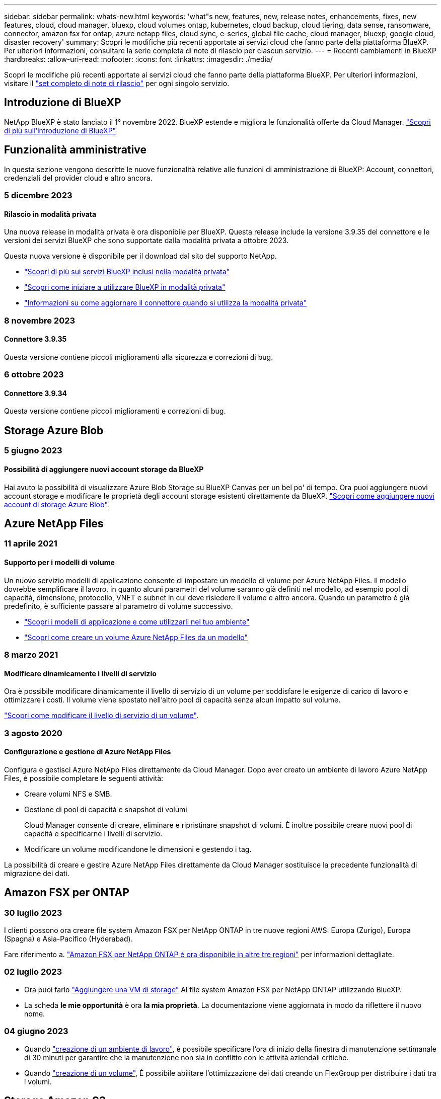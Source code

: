 ---
sidebar: sidebar 
permalink: whats-new.html 
keywords: 'what"s new, features, new, release notes, enhancements, fixes, new features, cloud, cloud manager, bluexp, cloud volumes ontap, kubernetes, cloud backup, cloud tiering, data sense, ransomware, connector, amazon fsx for ontap, azure netapp files, cloud sync, e-series, global file cache, cloud manager, bluexp, google cloud, disaster recovery' 
summary: Scopri le modifiche più recenti apportate ai servizi cloud che fanno parte della piattaforma BlueXP. Per ulteriori informazioni, consultare la serie completa di note di rilascio per ciascun servizio. 
---
= Recenti cambiamenti in BlueXP
:hardbreaks:
:allow-uri-read: 
:nofooter: 
:icons: font
:linkattrs: 
:imagesdir: ./media/


[role="lead"]
Scopri le modifiche più recenti apportate ai servizi cloud che fanno parte della piattaforma BlueXP. Per ulteriori informazioni, visitare il link:release-notes-index.html["set completo di note di rilascio"] per ogni singolo servizio.



== Introduzione di BlueXP

NetApp BlueXP è stato lanciato il 1° novembre 2022. BlueXP estende e migliora le funzionalità offerte da Cloud Manager. https://docs.netapp.com/us-en/bluexp-family/concept-overview.html["Scopri di più sull'introduzione di BlueXP"^]



== Funzionalità amministrative

In questa sezione vengono descritte le nuove funzionalità relative alle funzioni di amministrazione di BlueXP: Account, connettori, credenziali del provider cloud e altro ancora.



=== 5 dicembre 2023



==== Rilascio in modalità privata

Una nuova release in modalità privata è ora disponibile per BlueXP. Questa release include la versione 3.9.35 del connettore e le versioni dei servizi BlueXP che sono supportate dalla modalità privata a ottobre 2023.

Questa nuova versione è disponibile per il download dal sito del supporto NetApp.

* https://docs.netapp.com/us-en/bluexp-setup-admin/concept-modes.html#private-mode["Scopri di più sui servizi BlueXP inclusi nella modalità privata"]
* https://docs.netapp.com/us-en/bluexp-setup-admin/task-quick-start-private-mode.html["Scopri come iniziare a utilizzare BlueXP in modalità privata"]
* https://docs.netapp.com/us-en/bluexp-setup-admin/task-managing-connectors.html#upgrade-the-connector-when-using-private-mode["Informazioni su come aggiornare il connettore quando si utilizza la modalità privata"]




=== 8 novembre 2023



==== Connettore 3.9.35

Questa versione contiene piccoli miglioramenti alla sicurezza e correzioni di bug.



=== 6 ottobre 2023



==== Connettore 3.9.34

Questa versione contiene piccoli miglioramenti e correzioni di bug.



== Storage Azure Blob



=== 5 giugno 2023



==== Possibilità di aggiungere nuovi account storage da BlueXP

Hai avuto la possibilità di visualizzare Azure Blob Storage su BlueXP Canvas per un bel po' di tempo. Ora puoi aggiungere nuovi account storage e modificare le proprietà degli account storage esistenti direttamente da BlueXP. https://docs.netapp.com/us-en/bluexp-blob-storage/task-add-blob-storage.html["Scopri come aggiungere nuovi account di storage Azure Blob"^].



== Azure NetApp Files



=== 11 aprile 2021



==== Supporto per i modelli di volume

Un nuovo servizio modelli di applicazione consente di impostare un modello di volume per Azure NetApp Files. Il modello dovrebbe semplificare il lavoro, in quanto alcuni parametri del volume saranno già definiti nel modello, ad esempio pool di capacità, dimensione, protocollo, VNET e subnet in cui deve risiedere il volume e altro ancora. Quando un parametro è già predefinito, è sufficiente passare al parametro di volume successivo.

* https://docs.netapp.com/us-en/bluexp-remediation/concept-resource-templates.html["Scopri i modelli di applicazione e come utilizzarli nel tuo ambiente"^]
* https://docs.netapp.com/us-en/bluexp-azure-netapp-files/task-create-volumes.html["Scopri come creare un volume Azure NetApp Files da un modello"]




=== 8 marzo 2021



==== Modificare dinamicamente i livelli di servizio

Ora è possibile modificare dinamicamente il livello di servizio di un volume per soddisfare le esigenze di carico di lavoro e ottimizzare i costi. Il volume viene spostato nell'altro pool di capacità senza alcun impatto sul volume.

https://docs.netapp.com/us-en/bluexp-azure-netapp-files/task-manage-volumes.html#change-the-volumes-service-level["Scopri come modificare il livello di servizio di un volume"].



=== 3 agosto 2020



==== Configurazione e gestione di Azure NetApp Files

Configura e gestisci Azure NetApp Files direttamente da Cloud Manager. Dopo aver creato un ambiente di lavoro Azure NetApp Files, è possibile completare le seguenti attività:

* Creare volumi NFS e SMB.
* Gestione di pool di capacità e snapshot di volumi
+
Cloud Manager consente di creare, eliminare e ripristinare snapshot di volumi. È inoltre possibile creare nuovi pool di capacità e specificarne i livelli di servizio.

* Modificare un volume modificandone le dimensioni e gestendo i tag.


La possibilità di creare e gestire Azure NetApp Files direttamente da Cloud Manager sostituisce la precedente funzionalità di migrazione dei dati.



== Amazon FSX per ONTAP



=== 30 luglio 2023

I clienti possono ora creare file system Amazon FSX per NetApp ONTAP in tre nuove regioni AWS: Europa (Zurigo), Europa (Spagna) e Asia-Pacifico (Hyderabad).

Fare riferimento a. link:https://aws.amazon.com/about-aws/whats-new/2023/04/amazon-fsx-netapp-ontap-three-regions/#:~:text=Customers%20can%20now%20create%20Amazon,file%20systems%20in%20the%20cloud["Amazon FSX per NetApp ONTAP è ora disponibile in altre tre regioni"^] per informazioni dettagliate.



=== 02 luglio 2023

* Ora puoi farlo link:https://docs.netapp.com/us-en/cloud-manager-fsx-ontap/use/task-add-fsx-svm.html["Aggiungere una VM di storage"] Al file system Amazon FSX per NetApp ONTAP utilizzando BlueXP.
* La scheda **le mie opportunità** è ora **la mia proprietà**. La documentazione viene aggiornata in modo da riflettere il nuovo nome.




=== 04 giugno 2023

* Quando link:https://docs.netapp.com/us-en/cloud-manager-fsx-ontap/use/task-creating-fsx-working-environment.html#create-an-amazon-fsx-for-netapp-ontap-working-environment["creazione di un ambiente di lavoro"], è possibile specificare l'ora di inizio della finestra di manutenzione settimanale di 30 minuti per garantire che la manutenzione non sia in conflitto con le attività aziendali critiche.
* Quando link:https://docs.netapp.com/us-en/cloud-manager-fsx-ontap/use/task-add-fsx-volumes.html["creazione di un volume"], È possibile abilitare l'ottimizzazione dei dati creando un FlexGroup per distribuire i dati tra i volumi.




== Storage Amazon S3



=== 5 marzo 2023



==== Possibilità di aggiungere nuovi bucket da BlueXP

Hai avuto la possibilità di visualizzare i bucket Amazon S3 su BlueXP Canvas per un po' di tempo. Ora puoi aggiungere nuovi bucket e modificare le proprietà dei bucket esistenti direttamente da BlueXP. https://docs.netapp.com/us-en/bluexp-s3-storage/task-add-s3-bucket.html["Scopri come aggiungere nuovi bucket Amazon S3"^].



== Backup e recovery



=== 23 ottobre 2023



==== creazione del criterio di backup 3-2-1 durante l'attivazione del backup

In precedenza, era necessario creare criteri personalizzati prima di avviare una snapshot, una replica o un backup. Ora puoi creare una policy durante il processo di attivazione del backup utilizzando l'interfaccia utente di backup e recovery di BlueXP.

https://docs.netapp.com/us-en/bluexp-backup-recovery/task-create-policies-ontap.html["Ulteriori informazioni sulle politiche"].



==== Supporto del ripristino rapido on-demand dei volumi ONTAP

Il backup e recovery di BlueXP ora permette di eseguire un "ripristino rapido" di un volume dal cloud storage a un sistema Cloud Volumes ONTAP. Il ripristino rapido è ideale per le situazioni di disaster recovery in cui è necessario fornire accesso a un volume il prima possibile. Un ripristino rapido ripristina i metadati dal file di backup a un volume invece di ripristinare l'intero file di backup.

Il sistema di destinazione Cloud Volumes ONTAP deve eseguire ONTAP versione 9.13.0 o successiva. https://docs.netapp.com/us-en/bluexp-backup-recovery/task-restore-backups-ontap.html["Ulteriori informazioni sul ripristino dei dati"].

Inoltre, il monitoraggio dei processi di backup e ripristino di BlueXP mostra informazioni sullo stato di avanzamento dei processi di ripristino rapido.



==== Supporto per i processi pianificati in Job Monitor

Il monitoraggio del processo di backup e recovery di BlueXP, in precedenza, ha monitorato processi di backup e ripristino pianificati da volume a archivio oggetti, ma non processi di snapshot, replica, backup e ripristino locali pianificati tramite l'interfaccia utente o l'API.

Il monitoraggio dei processi di backup e ripristino di BlueXP include ora i processi pianificati per Snapshot locali, repliche e backup sullo storage a oggetti.

https://docs.netapp.com/us-en/bluexp-backup-recovery/task-monitor-backup-jobs.html["Ulteriori informazioni su Job Monitor aggiornato"].



=== 13 ottobre 2023



==== Miglioramenti al backup e ripristino BlueXP per le applicazioni (nativo del cloud)

* Database Microsoft SQL Server
+
** Supporta backup, ripristino e recovery di database Microsoft SQL Server che risiedono in Amazon FSX per NetApp ONTAP
** Tutte le operazioni sono supportate solo tramite API REST.


* Sistemi SAP HANA
+
** Durante l'aggiornamento del sistema, il montaggio e la disinstallazione automatici dei volumi vengono eseguiti utilizzando workflow e non script
** Supporta aggiunta, rimozione, modifica, eliminazione, manutenzione, e l'aggiornamento dell'host plug-in utilizzando l'interfaccia utente






==== Miglioramenti al backup e ripristino BlueXP per le applicazioni (ibrido)

* Supporto del blocco dei dati e della protezione da ransomware
* Supporta lo spostamento dei backup da StorageGRID a Tier di archiviazione
* Supporta il backup dei dati delle applicazioni MongoDB, MySQL e PostgreSQL dai sistemi ONTAP on-premise ad Amazon Web Services, Microsoft Azure, Google Cloud Platform e StorageGRID. È possibile ripristinare i dati quando necessario.




==== Miglioramenti al backup e recovery di BlueXP per Virtual Machine

* Supporto per il modello di distribuzione proxy del connettore




=== 11 settembre 2023



==== Nuova gestione delle policy per i dati ONTAP

Questa versione include la possibilità, all'interno dell'interfaccia utente, di creare policy Snapshot personalizzate, policy di replica e policy per i backup sullo storage a oggetti per i dati ONTAP.

https://docs.netapp.com/us-en/bluexp-backup-recovery/task-create-policies-ontap.html["Ulteriori informazioni sulle politiche"].



==== Supporto del ripristino di file e cartelle dai volumi nello storage a oggetti ONTAP S3

In precedenza, non era possibile ripristinare file e cartelle utilizzando la funzione "Sfoglia e ripristina" quando veniva eseguito il backup dei volumi nello storage a oggetti ONTAP S3. Questa versione elimina tale restrizione.

https://docs.netapp.com/us-en/bluexp-backup-recovery/task-restore-backups-ontap.html["Ulteriori informazioni sul ripristino dei dati"].



==== Possibilità di archiviare immediatamente i dati di backup invece della prima scrittura su storage standard

Ora puoi inviare immediatamente i file di backup allo storage di archiviazione invece di scrivere i dati su un cloud storage standard. Ciò risulta particolarmente utile per gli utenti che raramente hanno bisogno di accedere ai dati da backup del cloud o per gli utenti che stanno sostituendo un ambiente di backup su nastro.



==== Supporto aggiuntivo per il backup e il ripristino di volumi SnapLock

Il backup e ripristino ora può eseguire il backup dei volumi FlexVol e FlexGroup configurati utilizzando le modalità SnapLock Compliance o SnapLock Enterprise Protection. Per supportare questo tipo di supporto, i cluster devono eseguire ONTAP 9,14 o versione successiva. Il backup dei volumi FlexVol utilizzando la modalità SnapLock Enterprise è supportato a partire dalla versione ONTAP 9.11.1. Le release precedenti di ONTAP non supportano il backup di volumi di protezione SnapLock.

https://docs.netapp.com/us-en/bluexp-backup-recovery/concept-ontap-backup-to-cloud.html["Scopri di più sulla protezione dei dati di ONTAP"].



=== 1 agosto 2023

[IMPORTANT]
====
* A causa di un importante miglioramento della sicurezza, il connettore ora richiede l'accesso a Internet outbound a un endpoint aggiuntivo per gestire le risorse di backup e ripristino all'interno dell'ambiente cloud pubblico. Se questo endpoint non è stato aggiunto all'elenco "consentito" del firewall, nell'interfaccia utente viene visualizzato un errore relativo a "Servizio non disponibile" o "Impossibile determinare lo stato del servizio":
+
\https://netapp-cloud-account.auth0.com

* Quando utilizzi il pacchetto "CVO Professional" per integrare backup e recovery di Cloud Volumes ONTAP e BlueXP, è necessaria un'iscrizione PAYGO per backup e recovery. Questo non era necessario in passato. Non verranno addebitati costi per l'abbonamento di backup e recovery ai sistemi Cloud Volumes ONTAP idonei, tuttavia tali costi sono necessari durante la configurazione del backup su nuovi volumi.


====


==== È stato aggiunto il supporto per il backup dei volumi nei bucket su sistemi ONTAP S3-configurati

Ora puoi utilizzare un sistema ONTAP che è stato configurato per Simple Storage Service (S3) per eseguire il backup dei volumi nello storage a oggetti. Questo è supportato sia per i sistemi ONTAP on-premise che per i sistemi Cloud Volumes ONTAP. Questa configurazione è supportata in implementazioni cloud e in sedi interne senza accesso a Internet (distribuzione in modalità "privata").

https://docs.netapp.com/us-en/bluexp-backup-recovery/task-backup-onprem-to-ontap-s3.html["Scopri di più"].



==== Ora è possibile includere le istantanee esistenti da un volume protetto nei file di backup

In passato, era possibile includere copie Snapshot esistenti dai volumi in lettura e scrittura del file di backup iniziale nello storage a oggetti (invece di iniziare con la copia Snapshot più recente). Le copie Snapshot esistenti da volumi di sola lettura (volumi di data Protection) non sono state incluse nel file di backup. Ora puoi scegliere di includere copie Snapshot meno recenti nel file di backup per i volumi "DP".

La procedura guidata di backup visualizza un prompt alla fine della procedura di backup in cui è possibile selezionare queste "istantanee esistenti".



==== Il backup e recovery di BlueXP non supporta più il backup automatico dei volumi aggiunti in futuro

In precedenza era possibile selezionare una casella della procedura guidata di backup per applicare il criterio di backup selezionato a tutti i volumi futuri aggiunti al cluster. Questa funzione è stata rimossa in base al feedback dell'utente e alla mancanza di utilizzo di questa funzione. Sarà necessario abilitare manualmente i backup per tutti i nuovi volumi aggiunti al cluster.



==== La pagina monitoraggio processi è stata aggiornata con nuove funzioni

La pagina Job Monitoring fornisce ora ulteriori informazioni relative alla strategia di backup 3-2-1. Il servizio fornisce inoltre notifiche di avviso aggiuntive relative alla strategia di backup.

Il filtro del tipo "ciclo di vita di backup" è stato rinominato "conservazione". Utilizzare questo filtro per tenere traccia del ciclo di vita del backup e per identificare la scadenza di tutte le copie di backup. Il tipo di lavoro "conservazione" acquisisce tutti i processi di eliminazione Snapshot avviati su un volume protetto dal backup e recovery di BlueXP.

https://docs.netapp.com/us-en/bluexp-backup-recovery/task-monitor-backup-jobs.html["Ulteriori informazioni su Job Monitor aggiornato"].



== Classificazione



=== 6 novembre (versione 1.26.3)



==== In questa versione sono stati risolti i seguenti problemi

* È stata risolta un'incoerenza quando si presenta il numero di file sottoposti a scansione dal sistema nei dashboard.
* Miglioramento del comportamento di scansione mediante la gestione e la creazione di report su file e directory con caratteri speciali nel nome e nei metadati.




=== 4 ottobre (versione 1,26)



==== Supporto per le installazioni on-premise della classificazione BlueXP su RHEL versione 9

Le versioni 8 e 9 di Red Hat Enterprise Linux non supportano il motore Docker, necessario per l'installazione della classificazione BlueXP. Ora supportiamo l'installazione della classificazione BlueXP su RHEL 9,0, 9,1 e 9,2 utilizzando Podman versione 4 o superiore come infrastruttura container. Se il tuo ambiente richiede l'utilizzo delle versioni più recenti di RHEL, ora puoi installare la classificazione BlueXP (versione 1,26 o superiore) quando utilizzi Podman.

Al momento non supportiamo installazioni in siti oscuri o ambienti di scansione distribuiti (utilizzando nodi di scansione master e remoti) quando si utilizza RHEL 9.x.



=== 5 settembre (versione 1,25)



==== Implementazioni di piccole e medie dimensioni temporaneamente non disponibili

Quando implementi un'istanza di classificazione BlueXP in AWS, al momento non è disponibile l'opzione per selezionare *implementa > Configurazione* e scegliere un'istanza di piccole o medie dimensioni. È comunque possibile distribuire l'istanza utilizzando le dimensioni dell'istanza di grandi dimensioni selezionando *distribuisci > distribuisci*.



==== Applicare le etichette su un massimo di 100.000 elementi dalla pagina risultati analisi

In passato, nella pagina dei risultati dell'analisi era possibile applicare tag a una singola pagina alla volta (20 elementi). Ora è possibile selezionare *tutti* elementi nelle pagine dei risultati dell'analisi e applicare tag a tutti gli elementi, fino a 100.000 elementi alla volta. https://docs.netapp.com/us-en/bluexp-classification/task-org-private-data.html#assigning-tags-to-files["Scopri come"].



==== Identificare i file duplicati con una dimensione minima di 1 MB

Classificazione BlueXP utilizzata per identificare i file duplicati solo quando avevano 50 MB o più. Ora è possibile identificare i file duplicati che iniziano con 1 MB. È possibile utilizzare i filtri della pagina di analisi "dimensione file" insieme a "duplicati" per vedere quali file di una certa dimensione sono duplicati nell'ambiente in uso.



== Cloud Volumes ONTAP



=== 6 dicembre 2023



==== Cloud Volumes ONTAP 9.14.1 RC1

BlueXP ora può implementare e gestire Cloud Volumes ONTAP 9.14.1 in AWS, Azure e Google Cloud.



=== 5 dicembre 2023

Sono state introdotte le seguenti modifiche.



==== Nuovo supporto di regione in Azure



===== Supporto per regione a zona di disponibilità singola

Le seguenti regioni supportano ora implementazioni a zona di disponibilità singola altamente disponibili in Azure per Cloud Volumes ONTAP 9.12.1 GA e versioni successive:

* Tel Aviv
* Milano




===== Supporto di aree di disponibilità multiple

Le seguenti regioni ora supportano implementazioni a più zone di disponibilità altamente disponibili in Azure per Cloud Volumes ONTAP 9.12.1 GA e versioni successive:

* India Centrale
* Norvegia Est
* Svizzera Nord
* Sud Africa, Nord
* Emirati Arabi Uniti Nord
* Cina Nord 3


Per un elenco di tutte le regioni, vedere la https://bluexp.netapp.com/cloud-volumes-global-regions["Mappa delle regioni globali sotto Azure"^].



=== 10 novembre 2023

La seguente modifica è stata introdotta con la versione 3.9.35 del connettore.



==== La regione di Berlino ora è supportata in Google Cloud

La regione di Berlino è ora supportata in Google Cloud per Cloud Volumes ONTAP 9.12.1 GA e versioni successive.

Per un elenco di tutte le regioni, vedere la https://bluexp.netapp.com/cloud-volumes-global-regions["Mappa delle regioni globali in Google Cloud"^].



== Cloud Volumes Service per Google Cloud



=== 9 settembre 2020



==== Supporto per Cloud Volumes Service per Google Cloud

Ora puoi gestire Cloud Volumes Service per Google Cloud direttamente da BlueXP:

* Configurare e creare un ambiente di lavoro
* Creare e gestire volumi NFSv3 e NFSv4.1 per client Linux e UNIX
* Creare e gestire volumi SMB 3.x per client Windows
* Creare, eliminare e ripristinare le snapshot dei volumi




== Operazioni cloud



=== 7 dicembre 2020



==== Navigazione tra Cloud Manager e Spot

Ora è più semplice spostarsi tra Cloud Manager e Spot.

Una nuova sezione *Storage Operations* di Spot consente di accedere direttamente a Cloud Manager. Al termine, puoi tornare a Spot dalla scheda *Compute* di Cloud Manager.



=== 18 ottobre 2020



==== Presentazione del servizio di calcolo

Sfruttando https://spot.io/products/cloud-analyzer/["Spot's Cloud Analyzer"^], Cloud Manager può ora fornire un'analisi dei costi di alto livello delle spese di calcolo del cloud e identificare i potenziali risparmi. Queste informazioni sono disponibili nel servizio *Compute* di Cloud Manager.

https://docs.netapp.com/us-en/bluexp-cloud-ops/concept-compute.html["Scopri di più sul servizio di calcolo"].

image:https://raw.githubusercontent.com/NetAppDocs/bluexp-cloud-ops/main/media/screenshot_compute_dashboard.gif["Una schermata che mostra la pagina analisi dei costi in Cloud Manager"]



== Copia e sincronizzazione



=== 26 novembre 2023



==== Supporto di classe Cold Storage per Azure Blob

Il Tier Azure Blob del Cold Storage è ora disponibile quando si crea una relazione di sincronizzazione.

https://docs.netapp.com/us-en/bluexp-copy-sync/task-creating-relationships.html["Ulteriori informazioni sulla creazione di una relazione di sincronizzazione."]



==== Supporto della regione di Tel Aviv in AWS data broker

Tel Aviv è ora una regione supportata quando si crea un broker di dati in AWS.

https://docs.netapp.com/us-en/bluexp-copy-sync/task-installing-aws.html#creating-the-data-broker["Scopri di più sulla creazione di un data broker in AWS"].



==== Effettua l'update alla versione del nodo per i broker di dati

Tutti i nuovi broker di dati utilizzeranno ora la versione del nodo 21,2.0. I broker di dati non compatibili con questo aggiornamento, ad esempio CentOS 7,0 e Ubuntu Server 18,0, non funzionano più con la copia e sincronizzazione BlueXP.



=== 3 settembre 2023



==== Escludi file tramite regex

Gli utenti hanno ora la possibilità di escludere i file utilizzando regex.

https://docs.netapp.com/us-en/bluexp-copy-sync/task-creating-relationships.html#create-other-types-of-sync-relationships["Ulteriori informazioni sulla funzione *Escludi estensioni file*."]



==== Aggiungi S3 chiavi durante la creazione di broker dati Azure

Ora gli utenti possono aggiungere chiavi di accesso e chiavi segrete di AWS S3 durante la creazione di un broker dati Azure.

https://docs.netapp.com/us-en/bluexp-copy-sync/task-installing-azure.html#creating-the-data-broker["Scopri di più sulla creazione di un broker di dati in Azure."]



=== 6 agosto 2023



==== Utilizzo dei gruppi di sicurezza di Azure esistenti durante la creazione di un broker di dati

Gli utenti possono ora utilizzare i gruppi di sicurezza di Azure esistenti durante la creazione di un broker di dati.

L'account di servizio utilizzato durante la creazione del broker di dati deve disporre delle seguenti autorizzazioni:

* "Microsoft.Network/networkSecurityGroups/securityRules/read"
* "Microsoft.Network/networkSecurityGroups/read"


https://docs.netapp.com/us-en/bluexp-copy-sync/task-installing-azure.html["Scopri di più sulla creazione di un broker di dati in Azure."]



==== Crittografare i dati durante la sincronizzazione con Google Storage

Gli utenti possono ora specificare una chiave di crittografia gestita dal cliente quando creano una relazione di sincronizzazione con un bucket Google Storage come destinazione. È possibile inserire manualmente la chiave o scegliere una chiave da un elenco di chiavi di un'unica regione.

L'account di servizio utilizzato durante la creazione del broker di dati deve disporre delle seguenti autorizzazioni:

* Cloudkms.cryptographies.list
* Cloudkms.keyrings.list


https://docs.netapp.com/us-en/bluexp-copy-sync/reference-requirements.html#google-cloud-storage-bucket-requirements["Scopri di più sui requisiti del bucket Google Cloud Storage."]



== Consulente digitale



=== 16 novembre 2023



=== Lista di controllo

È ora possibile creare un massimo di 100 elenchi di controllo.



==== Widget di pianificazione

* Raccomandazioni sui tech refresh sono ora disponibili nelle dashboard di watchlist, sito e gruppo.
* Da oggi puoi vedere i potenziali candidati per i tech refresh quando il numero dei consigli forniti dai tech refresh è zero.




=== 04 ottobre 2023



==== Widget di pianificazione

I conteggi dei consigli degli aggiornamenti tecnici sono inclusi nel widget di pianificazione della dashboard di livello cliente. Questi consigli aiutano a pianificare le attività di tech refresh dell'hardware quando l'hardware si esaurisce o si sta avvicinando alla fine del supporto.



=== 27 settembre 2023



==== Upgrade Advisor

* È possibile accedere alla pagina di Upgrade Advisor per l'elenco di controllo predefinito utilizzando link:https://activeiq.netapp.com/redirect/upgrade-advisor["Upgrade Advisor"^] collegamento.
* Il piano di upgrade è ottimizzato per rimuovere i passaggi di upgrade ridondanti e semplificare il piano di backout. I passaggi comuni in tutti i nodi di un cluster sono consolidati e disponibili nella sezione informazioni generali del piano di aggiornamento. link:https://docs.netapp.com/us-en/active-iq/task_view_upgrade.html["Scoprite come generare e visualizzare il piano di aggiornamento"].




== Portafoglio digitale



=== 30 luglio 2023



==== Miglioramenti dei report sull'utilizzo

Sono ora disponibili diversi miglioramenti ai report sull'utilizzo di Cloud Volumes ONTAP:

* L'unità TIB è ora inclusa nel nome delle colonne.
* È ora incluso un nuovo campo _node(s)_ per i numeri di serie.
* Una nuova colonna _workload Type_ è ora inclusa nel report sull'utilizzo delle VM di storage.
* I nomi degli ambienti di lavoro sono ora inclusi nei report sull'utilizzo delle VM di storage e dei volumi.
* Il tipo di volume _file_ è ora denominato _Primary (Read/Write)_.
* Il tipo di volume _secondario_ è ora denominato _secondario (DP)_.


Per ulteriori informazioni sui report sull'utilizzo, fare riferimento a. https://docs.netapp.com/us-en/bluexp-digital-wallet/task-manage-capacity-licenses.html#download-usage-reports["Scarica i report sull'utilizzo"].



=== 7 maggio 2023



==== Offerte private di Google Cloud

Il portafoglio digitale BlueXP identifica ora gli abbonamenti a Google Cloud Marketplace associati a un'offerta privata e mostra la data e la durata dell'abbonamento. Questo miglioramento consente di verificare che l'offerta privata sia stata accettata correttamente e di validarne i termini.



==== Guasto nell'utilizzo della carica

Ora puoi scoprire cosa ti verrà addebitato quando sei iscritto a licenze basate sulla capacità. I seguenti tipi di report sull'utilizzo sono disponibili per il download dal portafoglio digitale BlueXP. I report sull'utilizzo forniscono i dettagli relativi alla capacità delle sottoscrizioni e indicano come vengono addebitate le risorse nelle sottoscrizioni Cloud Volumes ONTAP. I report scaricabili possono essere facilmente condivisi con altri.

* Utilizzo del pacchetto Cloud Volumes ONTAP
* Utilizzo di alto livello
* Utilizzo delle VM di storage
* Utilizzo dei volumi


Per ulteriori informazioni sui report sull'utilizzo, fare riferimento a. https://docs.netapp.com/us-en/bluexp-digital-wallet/task-manage-capacity-licenses.html#download-usage-reports["Scarica i report sull'utilizzo"].



=== 3 aprile 2023



==== Notifiche via email

Le notifiche e-mail sono ora supportate con il portafoglio digitale BlueXP.

Se si configurano le impostazioni di notifica, è possibile ricevere notifiche via email quando le licenze BYOL stanno per scadere (una notifica di "avviso") o se sono già scadute (una notifica di "errore").

https://docs.netapp.com/us-en/bluexp-setup-admin/task-monitor-cm-operations.html["Scopri come configurare le notifiche via e-mail"^]



==== Capacità concessa in licenza per gli abbonamenti Marketplace

Quando si visualizzano le licenze basate sulla capacità per Cloud Volumes ONTAP, il portafoglio digitale BlueXP mostra ora la capacità concessa in licenza acquistata con le offerte private Marketplace.

https://docs.netapp.com/us-en/bluexp-digital-wallet/task-manage-capacity-licenses.html["Scopri come visualizzare la capacità consumata nel tuo account"].



== Disaster recovery



=== 20 ottobre 2023

Questa versione di anteprima del disaster recovery di BlueXP include i seguenti aggiornamenti.

Ora con il disaster recovery di BlueXP, puoi proteggere i tuoi carichi di lavoro VMware on-premise basati su NFS dai disastri in un altro ambiente VMware on-premise basato su NFS, oltre al cloud pubblico. Il disaster recovery di BlueXP orchestra il completamento dei piani di disaster recovery.


NOTE: Con questa offerta di anteprima, NetApp si riserva il diritto di modificare i dettagli dell'offerta, i contenuti e la tempistica prima della disponibilità generale.

https://docs.netapp.com/us-en/bluexp-disaster-recovery/get-started/dr-intro.html["Scopri di più sul disaster recovery di BlueXP"].



=== 27 settembre 2023

Questa release di anteprima del disaster recovery di BlueXP include i seguenti aggiornamenti:

* *Aggiornamenti del dashboard*: Ora puoi fare clic sulle opzioni del dashboard, semplificando la revisione rapida delle informazioni. Inoltre, la dashboard ora mostra lo stato di failover e migrazioni.
+
Fare riferimento a. https://docs.netapp.com/us-en/bluexp-disaster-recovery/use/dashboard-view.html["Visualizzare lo stato dei piani di disaster recovery sul Dashboard"].

* *Aggiornamenti del piano di replica*:
+
** *RPO*: È ora possibile inserire l'obiettivo del punto di ripristino (RPO) e il conteggio della conservazione nella sezione datastore del piano di replica. Indica la quantità di dati che deve esistere non più vecchia dell'ora impostata. Se, ad esempio, viene impostato su 5 minuti, il sistema può perdere fino a 5 minuti di dati in caso di disastro, senza influire sulle esigenze business-critical.
+
Fare riferimento a. https://docs.netapp.com/us-en/bluexp-disaster-recovery/use/drplan-create.html["Creare un piano di replica"].

** *Miglioramenti al networking*: Quando si esegue il mapping del networking tra le posizioni di origine e di destinazione nella sezione macchine virtuali del piano di replica, il disaster recovery di BlueXP ora offre due opzioni: DHCP o IP statico. In precedenza era supportato solo DHCP. Per gli indirizzi IP statici, configurare la subnet, il gateway e i server DNS. Inoltre, è ora possibile immettere le credenziali per le macchine virtuali.
+
Fare riferimento a. https://docs.netapp.com/us-en/bluexp-disaster-recovery/use/drplan-create.html["Creare un piano di replica"].

** *Modifica pianificazioni*: È ora possibile aggiornare le pianificazioni dei piani di replica.
+
Fare riferimento a. https://docs.netapp.com/us-en/bluexp-disaster-recovery/use/manage.html["Gestione delle risorse"].

** *Automazione di SnapMirror*: Durante la creazione del piano di replica in questa release, è possibile definire la relazione di SnapMirror tra volumi di origine e di destinazione in una delle seguenti configurazioni:
+
*** da 1 a 1
*** 1 a molti in un'architettura fanout
*** Molti a 1 come gruppo di coerenza
*** Molti a molti
+
Fare riferimento a. https://docs.netapp.com/us-en/bluexp-disaster-recovery/use/drplan-create.html["Creare un piano di replica"].









=== 1 agosto 2023

L'anteprima del disaster recovery di BlueXP è un servizio di disaster recovery basato sul cloud che automatizza i flussi di lavoro di disaster recovery. Inizialmente, con l'anteprima del disaster recovery di BlueXP, puoi proteggere i tuoi workload VMware on-premise basati su NFS che eseguono lo storage NetApp in VMware Cloud (VMC) su AWS con Amazon FSX per ONTAP.


NOTE: Con questa offerta di anteprima, NetApp si riserva il diritto di modificare i dettagli dell'offerta, i contenuti e la tempistica prima della disponibilità generale.

https://docs.netapp.com/us-en/bluexp-disaster-recovery/get-started/dr-intro.html["Scopri di più sul disaster recovery di BlueXP"].

Questa versione include i seguenti aggiornamenti:

* *Aggiornamento dei gruppi di risorse per l'ordine di avvio*: Quando si crea un piano di ripristino di emergenza o di replica, è possibile aggiungere macchine virtuali a gruppi di risorse funzionali. I gruppi di risorse consentono di inserire una serie di macchine virtuali dipendenti in gruppi logici che soddisfano i requisiti. Ad esempio, i gruppi possono contenere l'ordine di avvio che può essere eseguito al momento del ripristino. Con questa versione, ciascun gruppo di risorse può includere una o più macchine virtuali. Le macchine virtuali si accenderanno in base alla sequenza in cui vengono incluse nel piano. Fare riferimento a. https://docs.netapp.com/us-en/bluexp-disaster-recovery/use/drplan-create.html#select-applications-to-replicate-and-assign-resource-groups["Selezionare le applicazioni da replicare e assegnare gruppi di risorse"].
* *Verifica della replica*: Dopo aver creato il piano di disaster recovery o di replica, identificare la ricorrenza nella procedura guidata e avviare una replica su un sito di disaster recovery, il disaster recovery di BlueXP verifica ogni 30 minuti che la replica venga effettivamente eseguita secondo il piano. È possibile monitorare l'avanzamento nella pagina monitoraggio processi. Fare riferimento a.  https://docs.netapp.com/us-en/bluexp-disaster-recovery/use/replicate.html["Replicare le applicazioni in un altro sito"].
* *Il piano di replica mostra le pianificazioni dei trasferimenti degli obiettivi RPO (Recovery Point Objective)*: Quando si crea un piano di ripristino di emergenza o di replica, si selezionano le VM. In questa release, ora puoi vedere lo SnapMirror associato a ciascuno dei volumi associati al datastore o alla macchina virtuale. Inoltre, puoi vedere le pianificazioni del trasferimento RPO associate alla pianificazione SnapMirror. RPO consente di determinare se la pianificazione del backup è sufficiente per il ripristino dopo un evento disastroso. Fare riferimento a. https://docs.netapp.com/us-en/bluexp-disaster-recovery/use/drplan-create.html["Creare un piano di replica"].
* *Aggiornamento di Job Monitor*: La pagina Job Monitor ora include un'opzione Aggiorna che consente di ottenere uno stato aggiornato delle operazioni. Fare riferimento a.  https://docs.netapp.com/us-en/bluexp-disaster-recovery/use/monitor-jobs.html["Monitorare i processi di disaster recovery"].




=== 18 maggio 2023

Questa è la versione iniziale del disaster recovery di BlueXP.

Il disaster recovery di BlueXP è un servizio di disaster recovery basato sul cloud che automatizza i flussi di lavoro di disaster recovery. Inizialmente, con l'anteprima del disaster recovery di BlueXP, puoi proteggere i tuoi workload VMware on-premise basati su NFS che eseguono lo storage NetApp in VMware Cloud (VMC) su AWS con Amazon FSX per ONTAP.

link:https://docs.netapp.com/us-en/bluexp-disaster-recovery/get-started/dr-intro.html["Scopri di più sul disaster recovery di BlueXP"].



== Sistemi e-Series



=== 18 settembre 2022



==== Supporto per e-Series

Ora puoi scoprire i tuoi sistemi e-Series direttamente da BlueXP. La scoperta dei sistemi e-Series ti offre una vista completa dei dati nel tuo multicloud ibrido.



== Efficienza economica



=== 08 novembre 2023

Questa release dell'efficienza economica di BlueXP include una nuova opzione per valutare gli asset e identificare se si consiglia un refresh tecnologico. Il servizio include una nuova opzione di aggiornamento tecnico nel riquadro a sinistra, nuove pagine in cui è possibile effettuare una valutazione dei carichi di lavoro e delle risorse correnti e un report che fornisce consigli.



=== 02 aprile 2023

Il nuovo servizio di efficienza economica BlueXP identifica le risorse storage con capacità bassa corrente o prevista e fornisce consigli sul tiering dei dati o sulla capacità aggiuntiva per i sistemi AFF on-premise.

link:https://docs.netapp.com/us-en/bluexp-economic-efficiency/get-started/intro.html["Scopri di più sull'efficienza economica di BlueXP"].



== Caching edge



=== 1 agosto 2023 (versione 2,3)

Questa versione risolve i problemi descritti in https://docs.netapp.com/us-en/bluexp-edge-caching/fixed-issues.html["Problemi risolti"]. I pacchetti software aggiornati sono disponibili all'indirizzo https://docs.netapp.com/us-en/bluexp-edge-caching/download-gfc-resources.html#download-required-resources["questa pagina"].



=== 5 aprile 2023 (versione 2.2)

Questa versione offre le nuove funzionalità elencate di seguito. Risolve inoltre i problemi descritti in https://docs.netapp.com/us-en/bluexp-edge-caching/fixed-issues.html["Problemi risolti"].



==== Supporto per Global file cache su sistemi Cloud Volumes ONTAP implementati in Google Cloud

Una nuova licenza "Edge cache" è disponibile quando si implementa un sistema Cloud Volumes ONTAP in Google Cloud. Hai diritto a implementare un sistema edge Global file cache per ogni 3 TIB di capacità acquistata sul sistema Cloud Volumes ONTAP.

https://docs.netapp.com/us-en/bluexp-cloud-volumes-ontap/concept-licensing.html#packages["Scopri di più sul pacchetto di licenza Edge cache."]



==== La configurazione guidata e l'interfaccia utente di configurazione GFC sono state migliorate per eseguire la registrazione della licenza NetApp



==== Optimus PSM ottimizzato per configurare la funzionalità Edge Sync



=== 24 ottobre 2022 (versione 2.1)

Questa versione offre le nuove funzionalità elencate di seguito. Risolve inoltre i problemi descritti in https://docs.netapp.com/us-en/bluexp-edge-caching/fixed-issues.html["Problemi risolti"].



==== Global file cache è ora disponibile con un numero qualsiasi di licenze

Il precedente requisito minimo di 10 licenze, o 30 TB di storage, è stato rimosso. Verrà rilasciata una licenza Global file cache per ogni 3 TB di storage.



==== È stato aggiunto il supporto per l'utilizzo di un server di gestione delle licenze offline

Un server di gestione delle licenze (LMS) non in linea, o sito oscuro, è particolarmente utile quando il sistema LMS non dispone di una connessione Internet per la convalida delle licenze con le origini delle licenze. Durante la configurazione iniziale, è necessario disporre di una connessione a Internet e di una connessione all'origine della licenza. Una volta configurata, l'istanza di LMS può diventare scura. Tutti i bordi/core devono avere una connessione con LMS per la convalida continua delle licenze.



==== Le istanze edge possono supportare altri utenti simultanei

Una singola istanza Global file cache Edge può servire fino a 500 utenti per istanza fisica Edge dedicata e fino a 300 utenti per implementazioni virtuali dedicate. Il numero massimo di utenti utilizzato era 400 e 200, rispettivamente.



==== Optimus PSM ottimizzato per configurare le licenze cloud



==== È stata migliorata la funzione Edge Sync nell'interfaccia utente di Optimus (configurazione Edge) per mostrare tutti i client connessi



== Storage Google Cloud



=== 10 luglio 2023



==== Possibilità di aggiungere nuovi bucket e gestire i bucket esistenti da BlueXP

Hai avuto la possibilità di visualizzare i bucket di storage di Google Cloud su BlueXP Canvas per un bel po' di tempo. Ora puoi aggiungere nuovi bucket e modificare le proprietà dei bucket esistenti direttamente da BlueXP. https://docs.netapp.com/us-en/bluexp-google-cloud-storage/task-add-gcp-bucket.html["Scopri come aggiungere nuovi bucket di storage Google Cloud"^].



== Kubernetes



=== 02 aprile 2023

* Ora puoi farlo link:https://docs.netapp.com/us-en/bluexp-kubernetes/task/task-k8s-manage-trident.html["Disinstallare Astra Trident"] Che è stato installato utilizzando l'operatore Trident o BlueXP.
* Sono stati apportati miglioramenti all'interfaccia utente e sono state aggiornate le schermate nella documentazione.




=== 05 marzo 2023

* Kubernetes in BlueXP supporta ora Astra Trident 23.01.
* Sono stati apportati miglioramenti all'interfaccia utente e sono state aggiornate le schermate nella documentazione.




=== 06 novembre 2022

Quando link:https://docs.netapp.com/us-en/bluexp-kubernetes/task/task-k8s-manage-storage-classes.html#add-storage-classes["definizione delle classi di storage"], è ora possibile abilitare lo storage economy di classe storage per lo storage a blocchi o su file system.



== Report sulla migrazione



=== 13 novembre 2023

Ora puoi creare report per i volumi che utilizzano il protocollo SMB/CIFS.



=== 03 settembre 2023

Il servizio di report di migrazione BlueXP aggiornato fornisce aggiornamenti ai dati dei report. I report ora includono la capacità allocata.



=== 02 giugno 2023

Con il nuovo servizio di report sulla migrazione di BlueXP, puoi identificare rapidamente il numero di file, directory, collegamenti simbolici, hard link, profondità e ampiezza degli alberi dei file system, file di grandi dimensioni e altro ancora nel tuo ambiente di storage.

Grazie a queste informazioni, saprai in anticipo che il processo che desideri utilizzare può gestire l'inventario in modo efficiente e efficace.

link:https://docs.netapp.com/us-en/bluexp-reports/get-started/intro.html["Scopri di più sui report di migrazione BlueXP"].



== Cluster ONTAP on-premise



=== 30 luglio 2023



==== Creare volumi FlexGroup

Se si gestisce un cluster con un connettore, è ora possibile creare volumi FlexGroup utilizzando l'API BlueXP.

* https://docs.netapp.com/us-en/bluexp-automation/cm/wf_onprem_flexgroup_ontap_create_vol.html["Scopri come creare un volume FlexGroup"^]
* https://docs.netapp.com/us-en/ontap/flexgroup/definition-concept.html["Scopri cos'è un volume FlexGroup"^]




=== 2 luglio 2023



==== Rilevamento cluster da My estate

Ora puoi scoprire i cluster ONTAP on-premise da *Canvas > My estate* selezionando un cluster che BlueXP ha scoperto in base ai cluster ONTAP associati all'indirizzo e-mail per il tuo login BlueXP.

https://docs.netapp.com/us-en/bluexp-ontap-onprem/task-discovering-ontap.html#add-a-pre-discovered-cluster["Scopri come scoprire i cluster dalla pagina My estate"].



=== 4 maggio 2023



==== Abilitare il backup e ripristino BlueXP

A partire da ONTAP 9.13.1, è possibile utilizzare Gestione sistema (visualizzazione avanzata) per attivare il backup e il ripristino BlueXP se il cluster è stato rilevato utilizzando un connettore. link:https://docs.netapp.com/us-en/ontap/task_cloud_backup_data_using_cbs.html["Scopri di più sull'attivazione del backup e ripristino BlueXP"^]



==== Aggiornare l'immagine della versione di ONTAP e il firmware dell'hardware

A partire da ONTAP 9.10.1, è possibile utilizzare Gestione sistema (visualizzazione avanzata) per aggiornare l'immagine della versione ONTAP e il firmware hardware. Puoi scegliere di ricevere aggiornamenti automatici per restare aggiornato, oppure puoi effettuare aggiornamenti manuali dalla tua macchina locale o da un server a cui puoi accedere usando BlueXP. link:https://docs.netapp.com/us-en/ontap/task_admin_update_firmware.html#prepare-for-firmware-update["Scopri di più sull'aggiornamento di ONTAP e firmware"^]


NOTE: Se non si dispone di un connettore, non è possibile eseguire aggiornamenti dal computer locale, solo da un server a cui è possibile accedere utilizzando BlueXP.



== Resilienza operativa



=== 02 aprile 2023

Utilizzando il nuovo servizio di resilienza operativa BlueXP e i suoi suggerimenti per la risoluzione automatizzata dei rischi operativi IT, è possibile implementare le soluzioni suggerite prima che si verifichi un'interruzione o un guasto.

La resilienza operativa è un servizio che consente di analizzare avvisi ed eventi per mantenere lo stato di salute, l'uptime e le performance di servizi e soluzioni.

link:https://docs.netapp.com/us-en/bluexp-operational-resiliency/get-started/intro.html["Scopri di più sulla resilienza operativa di BlueXP"].



== Risoluzione dei problemi



=== 3 marzo 2022



==== Ora puoi creare un modello per trovare ambienti di lavoro specifici

Utilizzando l'azione "trova risorse esistenti" è possibile identificare l'ambiente di lavoro e utilizzare altre azioni modello, come la creazione di un volume, per eseguire facilmente azioni sugli ambienti di lavoro esistenti. https://docs.netapp.com/us-en/bluexp-remediation/task-define-templates.html#examples-of-finding-existing-resources-and-enabling-services-using-templates["Fai clic qui per ulteriori informazioni"].



==== Possibilità di creare un ambiente di lavoro Cloud Volumes ONTAP ha in AWS

Il supporto esistente per la creazione di un ambiente di lavoro Cloud Volumes ONTAP in AWS è stato ampliato per includere la creazione di un sistema ad alta disponibilità oltre a un sistema a nodo singolo. https://docs.netapp.com/us-en/bluexp-remediation/task-define-templates.html#create-a-template-for-a-cloud-volumes-ontap-working-environment["Scopri come creare un modello per un ambiente di lavoro Cloud Volumes ONTAP"].



=== 9 febbraio 2022



==== Ora puoi creare un modello per trovare volumi specifici esistenti e abilitare il Cloud Backup

Utilizzando la nuova azione "Find Resource" è possibile identificare tutti i volumi su cui si desidera attivare Cloud Backup, quindi utilizzare l'azione Cloud Backup per abilitare il backup su tali volumi.

Il supporto attuale è per i volumi su sistemi Cloud Volumes ONTAP e ONTAP on-premise. https://docs.netapp.com/us-en/bluexp-remediation/task-define-templates.html#find-existing-volumes-and-activate-bluexp-backup-and-recovery["Fai clic qui per ulteriori informazioni"].



=== 31 ottobre 2021



==== Ora puoi contrassegnare le tue relazioni di sincronizzazione in modo da poterle raggruppare o classificare per un facile accesso

https://docs.netapp.com/us-en/bluexp-remediation/concept-tagging.html["Scopri di più sull'etichettatura delle risorse"].



== Replica



=== 18 settembre 2022



==== FSX per ONTAP to Cloud Volumes ONTAP

Ora puoi replicare i dati da un file system Amazon FSX per ONTAP a Cloud Volumes ONTAP.

https://docs.netapp.com/us-en/bluexp-replication/task-replicating-data.html["Scopri come configurare la replica dei dati"].



=== 31 luglio 2022



==== FSX per ONTAP come origine dati

Ora puoi replicare i dati da un file system Amazon FSX per ONTAP nelle seguenti destinazioni:

* Amazon FSX per ONTAP
* Cluster ONTAP on-premise


https://docs.netapp.com/us-en/bluexp-replication/task-replicating-data.html["Scopri come configurare la replica dei dati"].



=== 2 settembre 2021



==== Supporto per Amazon FSX per ONTAP

Ora puoi replicare i dati da un sistema Cloud Volumes ONTAP o un cluster ONTAP on-premise su un file system Amazon FSX per ONTAP.

https://docs.netapp.com/us-en/bluexp-replication/task-replicating-data.html["Scopri come configurare la replica dei dati"].



== StorageGRID



=== 18 settembre 2022



==== Supporto per StorageGRID

Ora puoi scoprire i tuoi sistemi StorageGRID direttamente da BlueXP. Discovering StorageGRID ti offre una vista completa dei dati nel tuo multicloud ibrido.



== Tiering



=== 9 agosto 2023



==== Utilizzare un prefisso personalizzato per il nome del bucket in cui sono memorizzati i dati a più livelli

In passato era necessario utilizzare il prefisso predefinito "fabric-pool" per definire il nome del bucket, ad esempio _fabric-pool-bucket1_. Ora è possibile utilizzare un prefisso personalizzato per assegnare un nome al bucket. Questa funzionalità è disponibile solo con il tiering dei dati su Amazon S3. https://docs.netapp.com/us-en/bluexp-tiering/task-tiering-onprem-aws.html#prepare-your-aws-environment["Scopri di più"].



==== Cerca un cluster in tutti i connettori BlueXP

Se si utilizzano più connettori per gestire tutti i sistemi storage del proprio ambiente, alcuni cluster in cui si desidera implementare il tiering potrebbero trovarsi in diversi connettori. Se non sai con certezza quale connettore gestisce un determinato cluster, puoi cercare in tutti i connettori utilizzando il tiering BlueXP. https://docs.netapp.com/us-en/bluexp-tiering/task-managing-tiering.html#search-for-a-cluster-across-all-bluexp-connectors["Scopri di più"].



=== 4 luglio 2023



==== Ora è possibile regolare la larghezza di banda utilizzata per caricare i dati inattivi nello storage a oggetti

Quando si attiva il tiering BlueXP, ONTAP può utilizzare una quantità illimitata di larghezza di banda di rete per trasferire i dati inattivi dai volumi nel cluster allo storage a oggetti. Se si nota che il traffico di tiering influisce sui normali carichi di lavoro degli utenti, è possibile ridurre la quantità di larghezza di banda che può essere utilizzata durante il trasferimento. https://docs.netapp.com/us-en/bluexp-tiering/task-managing-tiering.html#changing-the-network-bandwidth-available-to-upload-inactive-data-to-object-storage["Scopri di più"].



==== L'evento di tiering per "tiering basso" viene visualizzato nel Centro notifiche

L'evento di tiering "Tiering additional data from cluster <name> to object storage to aumento your storage efficiency" viene ora visualizzato come notifica quando un cluster tiering meno del 20% dei suoi dati cold - compresi i cluster che non tierano dati.

Questa notifica è un "consiglio" per rendere i sistemi più efficienti e risparmiare sui costi di storage. Fornisce un collegamento a https://bluexp.netapp.com/cloud-tiering-service-tco["Calcolo del costo totale di proprietà e del risparmio di BlueXP Tiering"^] per aiutarti a calcolare i risparmi sui costi.



=== 3 aprile 2023



==== La scheda Licensing (licenze) è stata rimossa

La scheda Licensing (licenze) è stata rimossa dall'interfaccia di tiering BlueXP. Tutte le licenze per gli abbonamenti pay-as-you-go (PAYGO) sono accessibili subito dal pannello di controllo on-premise di BlueXP Tiering. Da questa pagina è inoltre disponibile un collegamento al portafoglio digitale BlueXP, che consente di visualizzare e gestire qualsiasi tipo di licenza BYOL (Bring-Your-Own-licenses) BlueXP tiering.



==== Le schede di tiering sono state rinominate e il contenuto è stato aggiornato

La scheda "Clusters Dashboard" è stata rinominata "Clusters" e la scheda "on-Prem Overview" è stata rinominata "on-premise Dashboard". In queste pagine sono state aggiunte alcune informazioni utili per valutare se è possibile ottimizzare lo spazio di storage con una configurazione di tiering aggiuntiva.



== Caching dei volumi



=== 04 giugno 2023

Il caching dei volumi, una funzionalità del software ONTAP 9, è una funzionalità di caching remoto che semplifica la distribuzione dei file, riduce la latenza WAN avvicinando le risorse a dove si trovano gli utenti e le risorse di calcolo e riduce i costi della larghezza di banda della WAN. Il caching dei volumi fornisce un volume persistente e scrivibile in un luogo remoto. È possibile utilizzare il caching dei volumi BlueXP per accelerare l'accesso ai dati o per trasferire il traffico dai volumi ad accesso elevato. I volumi della cache sono ideali per carichi di lavoro a elevata intensità di lettura, in particolare quando i client devono accedere ripetutamente agli stessi dati.

Con il caching dei volumi BlueXP, hai a disposizione funzionalità di caching per il cloud, in particolare per Amazon FSX per NetApp ONTAP, Cloud Volumes ONTAP e on-premise come ambienti di lavoro.

link:https://docs.netapp.com/us-en/bluexp-volume-caching/get-started/cache-intro.html["Scopri di più sul caching dei volumi BlueXP"].
